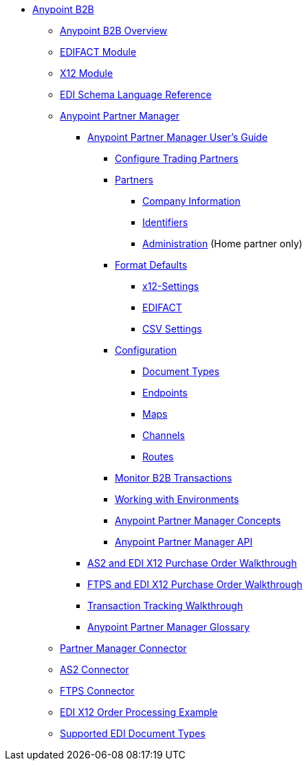 // Anypoint B2B TOC File

* link:/anypoint-b2b/[Anypoint B2B]
** link:/anypoint-b2b/anypoint-b2b-overview[Anypoint B2B Overview]
** link:/anypoint-b2b/edifact-module[EDIFACT Module]
** link:/anypoint-b2b/x12-module[X12 Module]
** link:/anypoint-b2b/edi-schema-language-reference[EDI Schema Language Reference]
** link:/anypoint-b2b/anypoint-partner-manager[Anypoint Partner Manager]
*** link:/anypoint-b2b/anypoint-partner-manager-users-guide[Anypoint Partner Manager User's Guide]
**** link:/anypoint-b2b/configure-trading-partners[Configure Trading Partners]
**** link:/anypoint-b2b/partners[Partners]
***** link:/anypoint-b2b/company-information[Company Information]
***** link:/anypoint-b2b/identifiers[Identifiers]
***** link:/anypoint-b2b/administration[Administration] (Home partner only)

**** link:/anypoint-b2b/format-defaults[Format Defaults]
***** link:/anypoint-b2b/x12-settings[x12-Settings]
***** link:/anypoint-b2b/edifact-settings[EDIFACT]
***** link:/anypoint-b2b/csv-settings[CSV Settings]

**** link:/anypoint-b2b/configuration[Configuration]
***** link:/anypoint-b2b/document-types[Document Types]
***** link:/anypoint-b2b/endpoints[Endpoints]
***** link:/anypoint-b2b/maps[Maps]
***** link:/anypoint-b2b/channels[Channels]
***** link:/anypoint-b2b/routes[Routes]

**** link:/anypoint-b2b/monitor-b2b-transactions[Monitor B2B Transactions]
**** link:/anypoint-b2b/working-with-environments[Working with Environments]
**** link:/anypoint-partner-manager-concepts[Anypoint Partner Manager Concepts]
**** link:/anypoint-partner-manager-api[Anypoint Partner Manager API]
*** link:/anypoint-b2b/as2-and-edi-x12-purchase-order-walkthrough[AS2 and EDI X12 Purchase Order Walkthrough]
*** link:/anypoint-b2b/ftps-and-edi-x12-purchase-order-walkthrough[FTPS and EDI X12 Purchase Order Walkthrough]
*** link:/anypoint-b2b/transaction-tracking-walkthrough[Transaction Tracking Walkthrough]
*** link:/anypoint-partner-manager-glossary[Anypoint Partner Manager Glossary]
** link:/anypoint-b2b/partner-manager-connector[Partner Manager Connector]
** link:/anypoint-b2b/as2-connector[AS2 Connector]
** link:/anypoint-b2b/ftps-connector[FTPS Connector]
** link:/anypoint-b2b/edi-x12-order-processing-example[EDI X12 Order Processing Example]
** link:/anypoint-b2b/supported-edi-document-types[Supported EDI Document Types]
